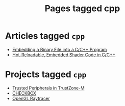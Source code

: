 #+TITLE: Pages tagged cpp
* Articles tagged ~cpp~
- [[../article/embedding-binary-files-in-c/index.org][Embedding a Binary File into a C/C++ Program]]
- [[../article/hot-reloadable-embedded-shaders-in-c/index.org][Hot-Reloadable, Embedded Shader Code in C/C++]]
* Projects tagged ~cpp~
- [[../project/trusted-peripherals/index.org][Trusted Peripherals in TrustZone-M]]
- [[../project/checkbox/index.org][CHECKBOX]]
- [[../project/raytracer/index.org][OpenGL Raytracer]]
